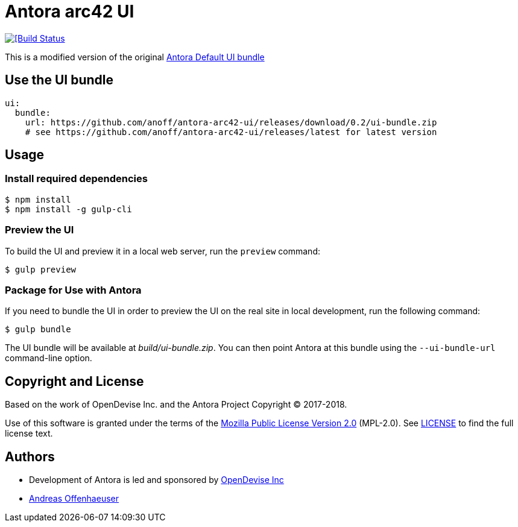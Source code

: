 = Antora arc42 UI
:url-opendevise: https://opendevise.com
:url-anoff: https://anoff.io
:url-default-ui: https://gitlab.com/antora/antora-ui-default

image::https://cloud.drone.io/api/badges/anoff/antora-arc42-ui/status.svg[[Build Status, link=https://cloud.drone.io/anoff/antora-arc42-ui]

This is a modified version of the original {url-default-ui}[Antora Default UI bundle]

== Use the UI bundle

[source,yaml,subs=attributes+]
----
ui:
  bundle:
    url: https://github.com/anoff/antora-arc42-ui/releases/download/0.2/ui-bundle.zip
    # see https://github.com/anoff/antora-arc42-ui/releases/latest for latest version
----

== Usage

=== Install required dependencies

 $ npm install
 $ npm install -g gulp-cli


=== Preview the UI

To build the UI and preview it in a local web server, run the `preview` command:

 $ gulp preview

=== Package for Use with Antora

If you need to bundle the UI in order to preview the UI on the real site in local development, run the following command:

  $ gulp bundle

The UI bundle will be available at [.path]_build/ui-bundle.zip_.
You can then point Antora at this bundle using the `--ui-bundle-url` command-line option.

== Copyright and License

Based on the work of OpenDevise Inc. and the Antora Project Copyright (C) 2017-2018.

Use of this software is granted under the terms of the https://www.mozilla.org/en-US/MPL/2.0/[Mozilla Public License Version 2.0] (MPL-2.0).
See link:LICENSE[] to find the full license text.

== Authors

* Development of Antora is led and sponsored by {url-opendevise}[OpenDevise Inc]
* {url-anoff}[Andreas Offenhaeuser]
